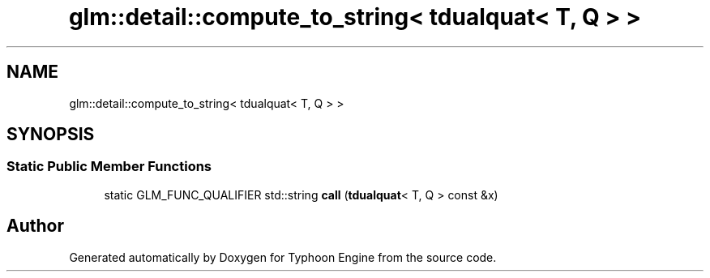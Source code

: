 .TH "glm::detail::compute_to_string< tdualquat< T, Q > >" 3 "Sat Jul 20 2019" "Version 0.1" "Typhoon Engine" \" -*- nroff -*-
.ad l
.nh
.SH NAME
glm::detail::compute_to_string< tdualquat< T, Q > >
.SH SYNOPSIS
.br
.PP
.SS "Static Public Member Functions"

.in +1c
.ti -1c
.RI "static GLM_FUNC_QUALIFIER std::string \fBcall\fP (\fBtdualquat\fP< T, Q > const &x)"
.br
.in -1c

.SH "Author"
.PP 
Generated automatically by Doxygen for Typhoon Engine from the source code\&.
